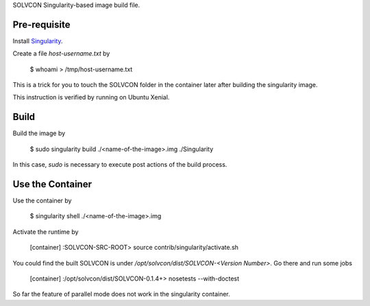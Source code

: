 SOLVCON Singularity-based image build file.

Pre-requisite
=============

Install `Singularity <http://singularity.lbl.gov/>`_.

Create a file `host-username.txt` by

  $ whoami > /tmp/host-username.txt

This is a trick for you to touch the SOLVCON folder in the container later after building the singularity image.

This instruction is verified by running on Ubuntu Xenial.

Build
=====

Build the image by

  $ sudo singularity build ./<name-of-the-image>.img ./Singularity

In this case, `sudo` is necessary to execute post actions of the build process.

Use the Container
=================

Use the container by

  $ singularity shell ./<name-of-the-image>.img

Activate the runtime by

  [container] :SOLVCON-SRC-ROOT> source contrib/singularity/activate.sh

You could find the built SOLVCON is under `/opt/solvcon/dist/SOLVCON-<Version Number>`. Go there and run some jobs

  [container] :/opt/solvcon/dist/SOLVCON-0.1.4+> nosetests --with-doctest

So far the feature of parallel mode does not work in the singularity container.
